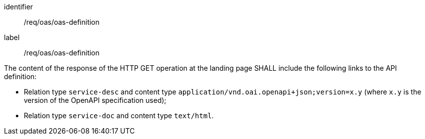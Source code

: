 [[req_oas_oas-definition]]
[requirement]
====
[%metadata]
identifier:: /req/oas/oas-definition
label:: /req/oas/oas-definition 

The content of the response of the HTTP GET operation at the landing page SHALL include the following links to the API definition:

* Relation type `service-desc` and content type `application/vnd.oai.openapi+json;version=x.y` (where `x.y` is the version of the OpenAPI specification used);
* Relation type `service-doc` and content type `text/html`.
====

